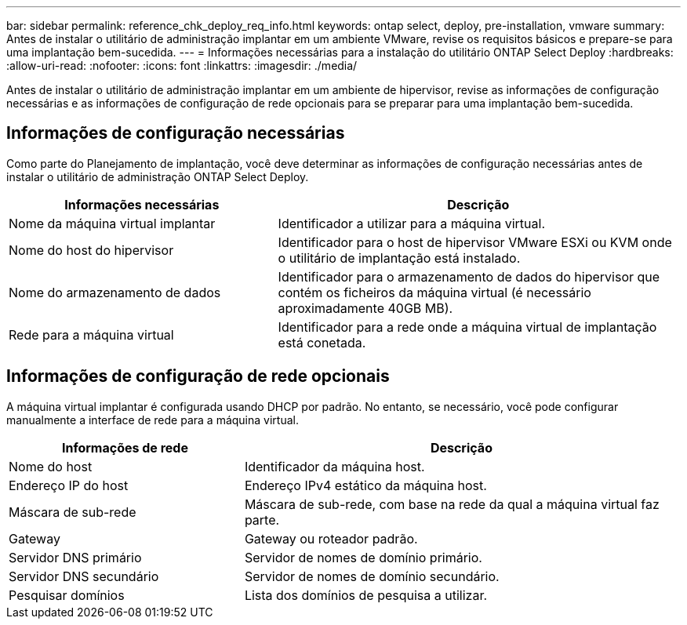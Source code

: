 ---
bar: sidebar 
permalink: reference_chk_deploy_req_info.html 
keywords: ontap select, deploy, pre-installation, vmware 
summary: Antes de instalar o utilitário de administração implantar em um ambiente VMware, revise os requisitos básicos e prepare-se para uma implantação bem-sucedida. 
---
= Informações necessárias para a instalação do utilitário ONTAP Select Deploy
:hardbreaks:
:allow-uri-read: 
:nofooter: 
:icons: font
:linkattrs: 
:imagesdir: ./media/


[role="lead"]
Antes de instalar o utilitário de administração implantar em um ambiente de hipervisor, revise as informações de configuração necessárias e as informações de configuração de rede opcionais para se preparar para uma implantação bem-sucedida.



== Informações de configuração necessárias

Como parte do Planejamento de implantação, você deve determinar as informações de configuração necessárias antes de instalar o utilitário de administração ONTAP Select Deploy.

[cols="40,60"]
|===
| Informações necessárias | Descrição 


| Nome da máquina virtual implantar | Identificador a utilizar para a máquina virtual. 


| Nome do host do hipervisor | Identificador para o host de hipervisor VMware ESXi ou KVM onde o utilitário de implantação está instalado. 


| Nome do armazenamento de dados | Identificador para o armazenamento de dados do hipervisor que contém os ficheiros da máquina virtual (é necessário aproximadamente 40GB MB). 


| Rede para a máquina virtual | Identificador para a rede onde a máquina virtual de implantação está conetada. 
|===


== Informações de configuração de rede opcionais

A máquina virtual implantar é configurada usando DHCP por padrão. No entanto, se necessário, você pode configurar manualmente a interface de rede para a máquina virtual.

[cols="35,65"]
|===
| Informações de rede | Descrição 


| Nome do host | Identificador da máquina host. 


| Endereço IP do host | Endereço IPv4 estático da máquina host. 


| Máscara de sub-rede | Máscara de sub-rede, com base na rede da qual a máquina virtual faz parte. 


| Gateway | Gateway ou roteador padrão. 


| Servidor DNS primário | Servidor de nomes de domínio primário. 


| Servidor DNS secundário | Servidor de nomes de domínio secundário. 


| Pesquisar domínios | Lista dos domínios de pesquisa a utilizar. 
|===